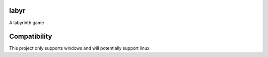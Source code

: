.. image:: https://img.shields.io/badge/pypi-v0.3.0-orange
   :target: https://pypi.org/project/labyr
   :alt: Latest Version
 
labyr
=====

A labyrinth game

Compatibility
=============
This project only supports windows and will potentially support linux.
